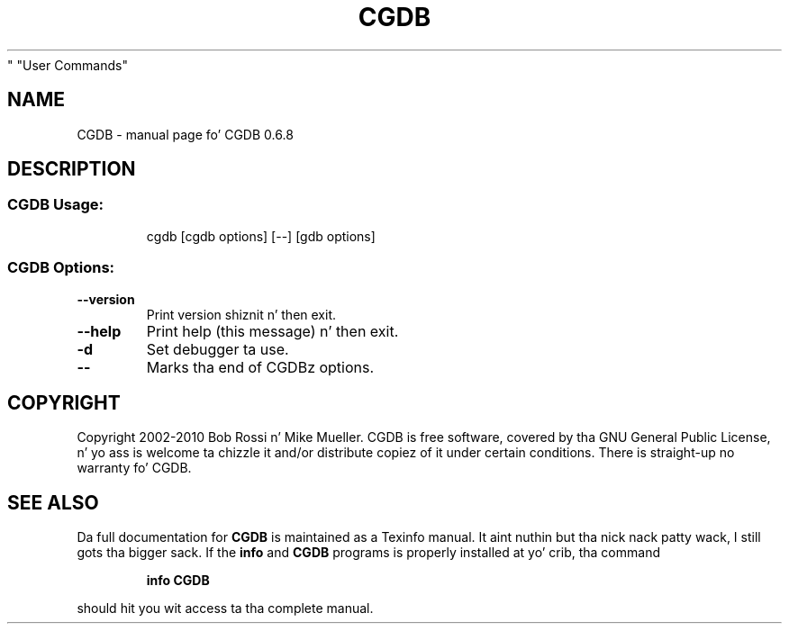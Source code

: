 .\" DO NOT MODIFY THIS FILE!  Dat shiznit was generated by help2man 1.44.1.
.TH CGDB "1" "November 2014" "CGDB 0.6.8" "User Commands"
.SH NAME
CGDB \- manual page fo' CGDB 0.6.8
.SH DESCRIPTION
.SS "CGDB Usage:"
.IP
cgdb [cgdb options] [\-\-] [gdb options]
.SS "CGDB Options:"
.TP
\fB\-\-version\fR
Print version shiznit n' then exit.
.TP
\fB\-\-help\fR
Print help (this message) n' then exit.
.TP
\fB\-d\fR
Set debugger ta use.
.TP
\fB\-\-\fR
Marks tha end of CGDBz options.
.SH COPYRIGHT
Copyright 2002\-2010 Bob Rossi n' Mike Mueller.
CGDB is free software, covered by tha GNU General Public License, n' yo ass is
welcome ta chizzle it and/or distribute copiez of it under certain conditions.
There is straight-up no warranty fo' CGDB.
.SH "SEE ALSO"
Da full documentation for
.B CGDB
is maintained as a Texinfo manual. It aint nuthin but tha nick nack patty wack, I still gots tha bigger sack.  If the
.B info
and
.B CGDB
programs is properly installed at yo' crib, tha command
.IP
.B info CGDB
.PP
should hit you wit access ta tha complete manual.
